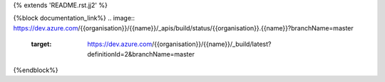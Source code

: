 {% extends 'README.rst.jj2' %}

{%block documentation_link%}
.. image:: https://dev.azure.com/{{organisation}}/{{name}}/_apis/build/status/{{organisation}}.{{name}}?branchName=master
   :target: https://dev.azure.com/{{organisation}}/{{name}}/_build/latest?definitionId=2&branchName=master
{%endblock%}
